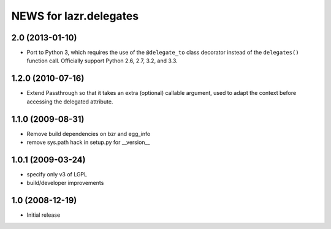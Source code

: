 =======================
NEWS for lazr.delegates
=======================

2.0 (2013-01-10)
================

- Port to Python 3, which requires the use of the ``@delegate_to`` class
  decorator instead of the ``delegates()`` function call.  Officially support
  Python 2.6, 2.7, 3.2, and 3.3.

1.2.0 (2010-07-16)
==================

- Extend Passthrough so that it takes an extra (optional) callable argument,
  used to adapt the context before accessing the delegated attribute.

1.1.0 (2009-08-31)
==================

- Remove build dependencies on bzr and egg_info

- remove sys.path hack in setup.py for __version__

1.0.1 (2009-03-24)
==================

- specify only v3 of LGPL

- build/developer improvements

1.0 (2008-12-19)
================

- Initial release
